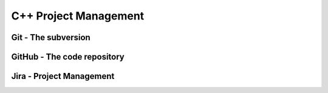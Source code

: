 ======================
C++ Project Management
======================

Git - The subversion
====================

GitHub - The code repository
============================

Jira - Project Management
=========================